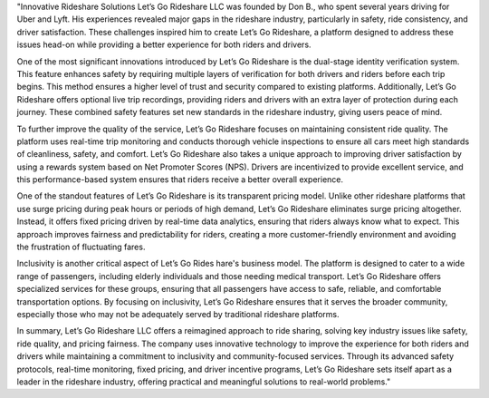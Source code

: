 "Innovative Rideshare Solutions Let’s Go Rideshare LLC was founded by Don B., who spent several years driving for Uber and Lyft. His experiences revealed major gaps in the rideshare industry, particularly in safety, ride consistency, and driver satisfaction. These challenges inspired him to create Let’s Go Rideshare, a platform designed to address these issues head-on while providing a better experience for both riders and drivers.

One of the most significant innovations introduced by Let’s Go Rideshare is the dual-stage identity verification system. This feature enhances safety by requiring multiple layers of verification for both drivers and riders before each trip begins. This method ensures a higher level of trust and security compared to existing platforms. Additionally, Let’s Go Rideshare offers optional live trip recordings, providing riders and drivers with an extra layer of protection during each journey. These combined safety features set new standards in the rideshare industry, giving users peace of mind.

To further improve the quality of the service, Let’s Go Rideshare focuses on maintaining consistent ride quality. The platform uses real-time trip monitoring and conducts thorough vehicle inspections to ensure all cars meet high standards of cleanliness, safety, and comfort. Let’s Go Rideshare also takes a unique approach to improving driver satisfaction by using a rewards system based on Net Promoter Scores (NPS). Drivers are incentivized to provide excellent service, and this performance-based system ensures that riders receive a better overall experience.

One of the standout features of Let’s Go Rideshare is its transparent pricing model. Unlike other rideshare platforms that use surge pricing during peak hours or periods of high demand, Let’s Go Rideshare eliminates surge pricing altogether. Instead, it offers fixed pricing driven by real-time data analytics, ensuring that riders always know what to expect. This approach improves fairness and predictability for riders, creating a more customer-friendly environment and avoiding the frustration of fluctuating fares.

Inclusivity is another critical aspect of Let’s Go Rides hare's business model. The platform is designed to cater to a wide range of passengers, including elderly individuals and those needing medical transport. Let’s Go Rideshare offers specialized services for these groups, ensuring that all passengers have access to safe, reliable, and comfortable transportation options. By focusing on inclusivity, Let’s Go Rideshare ensures that it serves the broader community, especially those who may not be adequately served by traditional rideshare platforms.

In summary, Let’s Go Rideshare LLC offers a reimagined approach to ride sharing, solving key industry issues like safety, ride quality, and pricing fairness. The company uses innovative technology to improve the experience for both riders and drivers while maintaining a commitment to inclusivity and community-focused services. Through its advanced safety protocols, real-time monitoring, fixed pricing, and driver incentive programs, Let’s Go Rideshare sets itself apart as a leader in the rideshare industry, offering practical and meaningful solutions to real-world problems."
